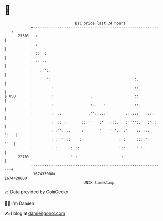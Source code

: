 * 👋

#+begin_example
                                   BTC price last 24 hours                    
               +------------------------------------------------------------+ 
         23300 |.:                                                          | 
               | :                                                          | 
               | ::  :                                                      | 
               | ''.::                                                      | 
               |   :'':.                                                    | 
               |      ':                                      :.            | 
               |        :                                     ::            | 
   $ USD       |        :                 .                   ::            | 
               |        :                 :..   :             ::            | 
               |        :  .:            :'':...:':       .:.:::    ::.     | 
               |        :  :: :       :::'    :'  ::::.   :'''':.   :'::    | 
               |        :.:''::..     :       '    ' ':. :'    :: :::  ':.. | 
               |        :::  ':::    :                 : :     ::::'    ''  | 
               |        '::      :.::                  ':'     ' ''         | 
         22700 |                 '':                    :                   | 
               +------------------------------------------------------------+ 
                1674330000                                        1674420000  
                                       UNIX timestamp                         
#+end_example
📈 Data provided by CoinGecko

🧑‍💻 I'm Damien

✍️ I blog at [[https://www.damiengonot.com][damiengonot.com]]
